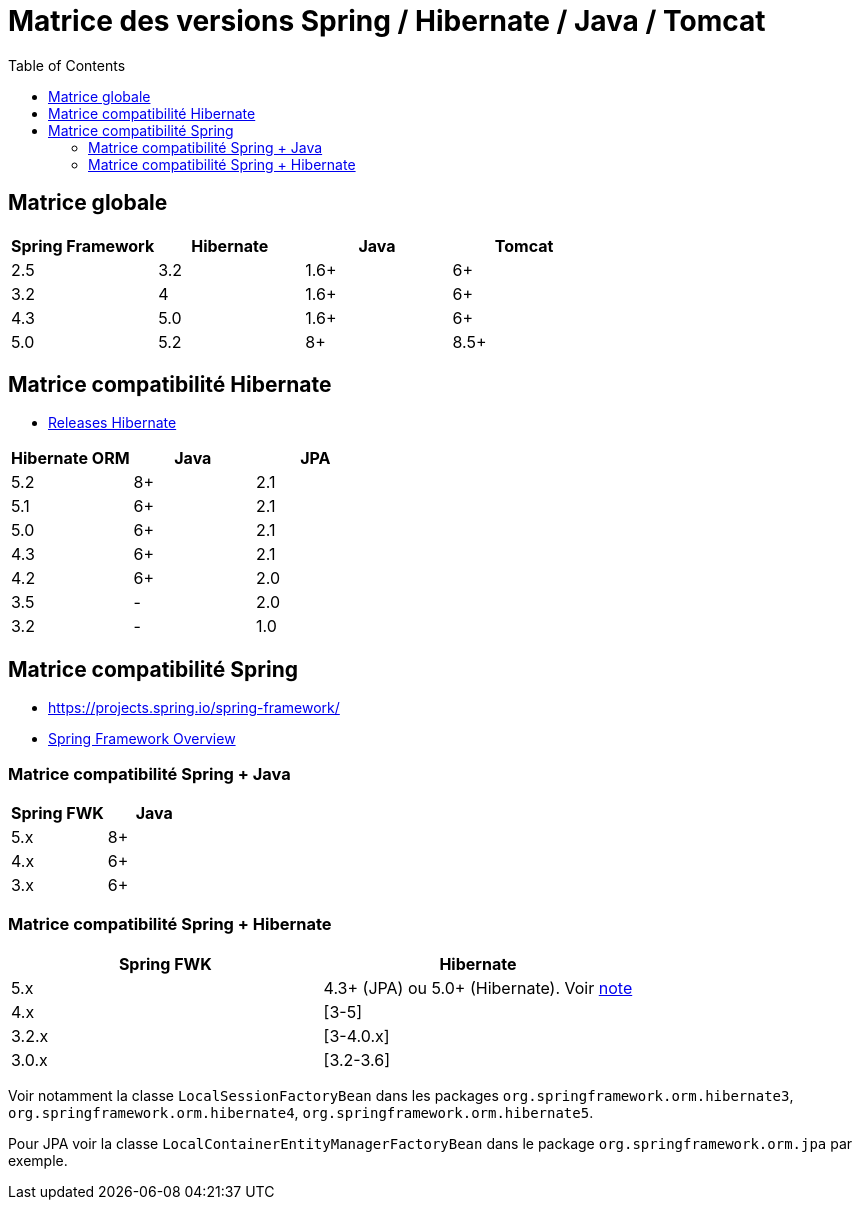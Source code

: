 = Matrice des versions Spring / Hibernate / Java / Tomcat
:encoding: utf-8
:toc: auto
:toclevels: 3

== Matrice globale

|===
| Spring Framework | Hibernate | Java | Tomcat

| 2.5
| 3.2
| 1.6+
| 6+

| 3.2
| 4
| 1.6+
| 6+

| 4.3
| 5.0
| 1.6+
| 6+

| 5.0
| 5.2
| 8+
| 8.5+
|===

== Matrice compatibilité Hibernate

- http://hibernate.org/orm/releases/[Releases Hibernate]

|===
| Hibernate ORM | Java | JPA

| 5.2
| 8+
| 2.1

| 5.1
| 6+
| 2.1

| 5.0
| 6+
| 2.1

| 4.3
| 6+
| 2.1

| 4.2
| 6+
| 2.0

| 3.5
| -
| 2.0

| 3.2
| -
| 1.0
|===

== Matrice compatibilité Spring

- https://projects.spring.io/spring-framework/
- https://docs.spring.io/spring-framework/docs/current/spring-framework-reference/overview.html#overview[Spring Framework Overview]

=== Matrice compatibilité Spring + Java

|===
| Spring FWK | Java

| 5.x
| 8+

| 4.x
| 6+

| 3.x
| 6+
|===

=== Matrice compatibilité Spring + Hibernate

|===
| Spring FWK | Hibernate

| 5.x
| 4.3+ (JPA) ou 5.0+ (Hibernate). Voir https://docs.spring.io/spring-framework/docs/current/spring-framework-reference/data-access.html#orm-hibernate[note]

| 4.x
| [3-5]

| 3.2.x
| [3-4.0.x]

| 3.0.x
| [3.2-3.6]
|===

Voir notamment la classe `LocalSessionFactoryBean` dans les packages `org.springframework.orm.hibernate3`, `org.springframework.orm.hibernate4`, `org.springframework.orm.hibernate5`.

Pour JPA voir la classe `LocalContainerEntityManagerFactoryBean` dans le package `org.springframework.orm.jpa` par exemple.